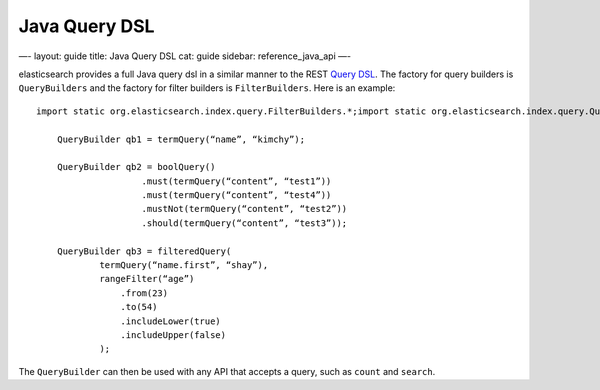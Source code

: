 
================
 Java Query DSL 
================




—-
layout: guide
title: Java Query DSL
cat: guide
sidebar: reference\_java\_api
—-

elasticsearch provides a full Java query dsl in a similar manner to the
REST `Query DSL </guide/reference/query-dsl/>`_. The factory for query
builders is ``QueryBuilders`` and the factory for filter builders is
``FilterBuilders``. Here is an example:

::

    import static org.elasticsearch.index.query.FilterBuilders.*;import static org.elasticsearch.index.query.QueryBuilders.*;

        QueryBuilder qb1 = termQuery(“name”, “kimchy”);

        QueryBuilder qb2 = boolQuery()
                        .must(termQuery(“content”, “test1”))
                        .must(termQuery(“content”, “test4”))
                        .mustNot(termQuery(“content”, “test2”))
                        .should(termQuery(“content”, “test3”));

        QueryBuilder qb3 = filteredQuery(
                termQuery(“name.first”, “shay”), 
                rangeFilter(“age”)
                    .from(23)
                    .to(54)
                    .includeLower(true)
                    .includeUpper(false)
                );

The ``QueryBuilder`` can then be used with any API that accepts a query,
such as ``count`` and ``search``.



